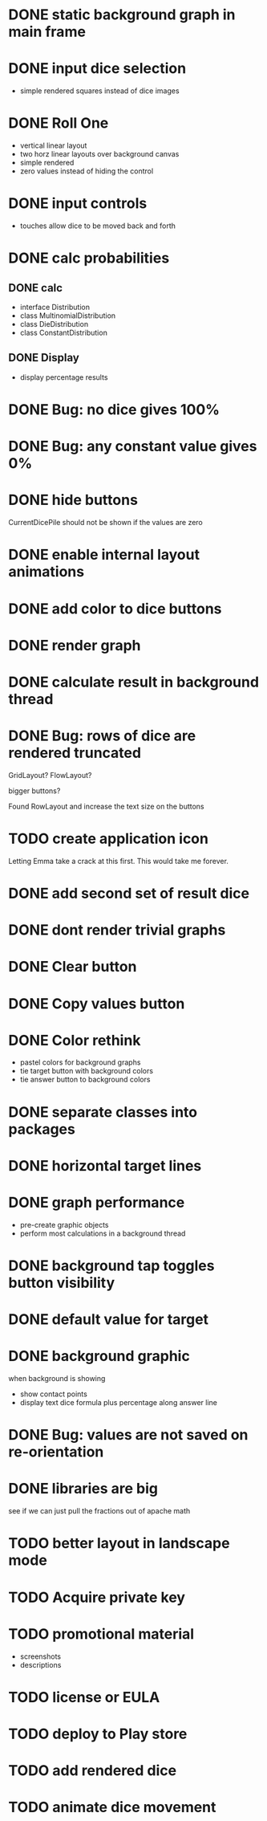 
* DONE static background graph in main frame

* DONE input dice selection

- simple rendered squares instead of dice images

* DONE Roll One

- vertical linear layout
- two horz linear layouts over background canvas
- simple rendered
- zero values instead of hiding the control

* DONE input controls

- touches allow dice to be moved back and forth

* DONE calc probabilities

** DONE calc

- interface Distribution
- class MultinomialDistribution
- class DieDistribution
- class ConstantDistribution

** DONE Display

- display percentage results

* DONE Bug: no dice gives 100%

* DONE Bug: any constant value gives 0%

* DONE hide buttons

CurrentDicePile should not be shown if the values are zero

* DONE enable internal layout animations

* DONE add color to dice buttons

* DONE render graph

* DONE calculate result in background thread

* DONE Bug: rows of dice are rendered truncated

GridLayout? FlowLayout?

bigger buttons?

Found RowLayout and increase the text size on the buttons

* TODO create application icon

Letting Emma take a crack at this first.
This would take me forever.

* DONE add second set of result dice

* DONE dont render trivial graphs

* DONE Clear button

* DONE Copy values button

* DONE Color rethink

- pastel colors for background graphs
- tie target button with background colors
- tie answer button to background colors

* DONE separate classes into packages

* DONE horizontal target lines

* DONE graph performance

- pre-create graphic objects
- perform most calculations in a background thread

* DONE background tap toggles button visibility

* DONE default value for target

* DONE background graphic

when background is showing

- show contact points 
- display text dice formula plus percentage along answer line

* DONE Bug: values are not saved on re-orientation

* DONE libraries are big

see if we can just pull the fractions out of apache math

* TODO better layout in landscape mode

* TODO Acquire private key

* TODO promotional material

- screenshots
- descriptions

* TODO license or EULA

* TODO deploy to Play store


* TODO add rendered dice

* TODO animate dice movement

